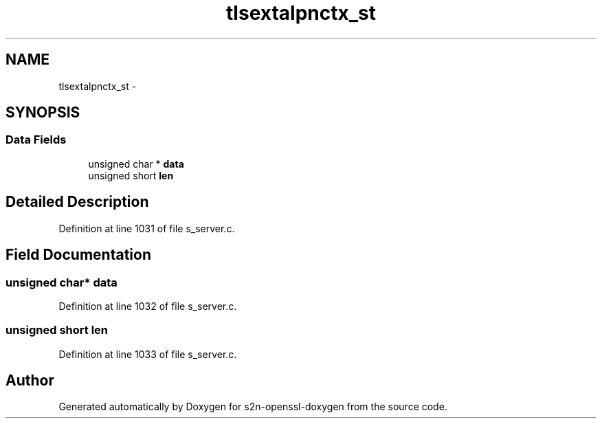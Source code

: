 .TH "tlsextalpnctx_st" 3 "Thu Jun 30 2016" "s2n-openssl-doxygen" \" -*- nroff -*-
.ad l
.nh
.SH NAME
tlsextalpnctx_st \- 
.SH SYNOPSIS
.br
.PP
.SS "Data Fields"

.in +1c
.ti -1c
.RI "unsigned char * \fBdata\fP"
.br
.ti -1c
.RI "unsigned short \fBlen\fP"
.br
.in -1c
.SH "Detailed Description"
.PP 
Definition at line 1031 of file s_server\&.c\&.
.SH "Field Documentation"
.PP 
.SS "unsigned char* data"

.PP
Definition at line 1032 of file s_server\&.c\&.
.SS "unsigned short len"

.PP
Definition at line 1033 of file s_server\&.c\&.

.SH "Author"
.PP 
Generated automatically by Doxygen for s2n-openssl-doxygen from the source code\&.

